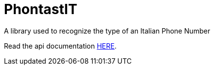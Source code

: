 = PhontastIT

A library used to recognize the type of an Italian Phone Number

Read the api documentation https://grational.github.io/phontastit/groovydoc/index.html[HERE].
